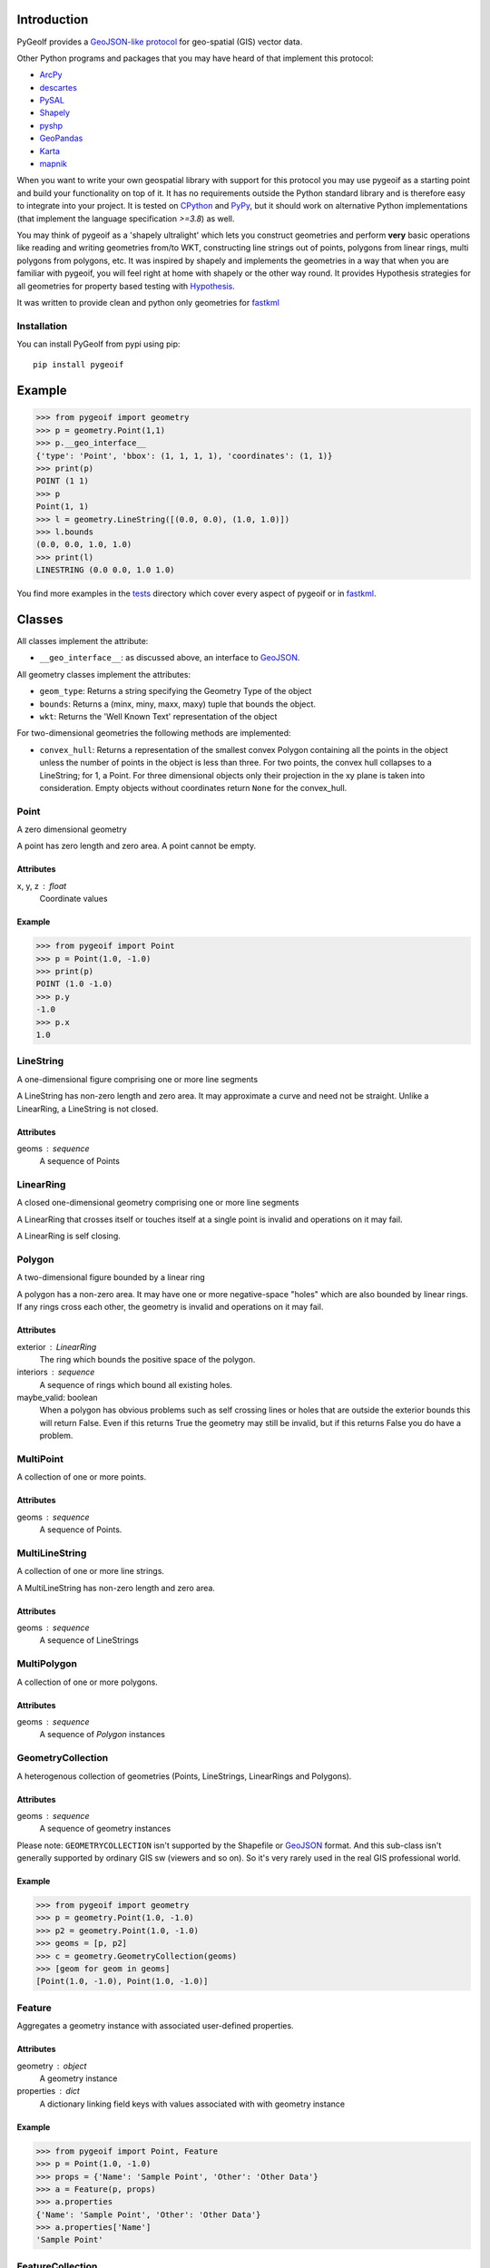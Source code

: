 Introduction
============

.. inclusion-marker-do-not-remove

PyGeoIf provides a `GeoJSON-like protocol <https://gist.github.com/2217756>`_
for geo-spatial (GIS) vector data.

Other Python programs and packages that you may have heard of that
implement this protocol:

* `ArcPy <https://www.esri.com/about/newsroom/arcuser/geojson/>`_
* `descartes <https://docs.descarteslabs.com/>`_
* `PySAL <http://pysal.geodacenter.org/>`_
* `Shapely <https://github.com/Toblerity/Shapely>`_
* `pyshp <https://pypi.python.org/pypi/pyshp>`_
* `GeoPandas <https://geopandas.org/>`_
* `Karta <https://github.com/fortyninemaps/karta>`_
* `mapnik <https://github.com/mapnik/mapnik>`_

When you want to write your own geospatial library with support
for this protocol you may use pygeoif as a starting point and build
your functionality on top of it. It has no requirements outside the
Python standard library and is therefore easy to integrate into your
project. It is tested on `CPython <https://python.org>`_ and
`PyPy <https://www.pypy.org/>`_, but it should work on alternative
Python implementations (that implement the language specification *>=3.8*) as well.

You may think of pygeoif as a 'shapely ultralight' which lets you
construct geometries and perform **very** basic operations like
reading and writing geometries from/to WKT, constructing line strings
out of points, polygons from linear rings, multi polygons from
polygons, etc. It was inspired by shapely and implements the
geometries in a way that when you are familiar with pygeoif,
you will feel right at home with shapely or the other way round.
It provides Hypothesis strategies for all geometries for property based
testing with Hypothesis_.

It was written to provide clean and python only geometries for fastkml_

|doc| |test| |cov| |hypothesis| |black| |mypy| |openhub| |factor| |commit| |py| |implement| |latest| |license| |downloads|

.. |doc| image:: https://readthedocs.org/projects/pygeoif/badge/?version=latest
    :target: https://pygeoif.readthedocs.io/en/latest/?badge=latest
    :alt: Documentation

.. |test| image:: https://github.com/cleder/pygeoif/actions/workflows/run-all-tests.yml/badge.svg?branch=main
    :target: https://github.com/cleder/pygeoif/actions/workflows/run-all-tests.yml
    :alt: GitHub Actions

.. |cov| image:: https://codecov.io/gh/cleder/pygeoif/branch/main/graph/badge.svg?token=2EfiwBXs9X
    :target: https://codecov.io/gh/cleder/pygeoif
    :alt: Codecov

.. |hypothesis| image:: https://img.shields.io/badge/hypothesis-tested-brightgreen.svg
   :alt: Tested with Hypothesis
   :target: https://hypothesis.readthedocs.io

.. |black| image:: https://img.shields.io/badge/code_style-black-000000.svg
    :target: https://github.com/psf/
    :alt: Black

.. |mypy| image:: https://img.shields.io/badge/type_checker-mypy-blue
    :target: http://mypy-lang.org/
    :alt: Mypy

.. |openhub| image:: https://www.openhub.net/p/pygeoif/widgets/project_thin_badge.gif
    :target: https://www.openhub.net/p/pygeoif/
    :alt: Openhub

.. |factor| image:: https://www.codefactor.io/repository/github/cleder/pygeoif/badge/main
   :target: https://www.codefactor.io/repository/github/cleder/pygeoif/overview/main
   :alt: CodeFactor

.. |commit| image:: https://img.shields.io/badge/pre--commit-enabled-brightgreen?logo=pre-commit
   :target: https://github.com/pre-commit/pre-commit
   :alt: pre-commit

.. |py| image:: https://img.shields.io/pypi/pyversions/pygeoif.svg
    :target: https://pypi.python.org/pypi/pygeoif/
    :alt: Supported Python versions

.. |implement| image:: https://img.shields.io/pypi/implementation/pygeoif.svg
    :target: https://pypi.python.org/pypi/pygeoif/
    :alt: Supported Python implementations

.. |latest| image:: https://img.shields.io/pypi/v/pygeoif.svg
    :target: https://pypi.python.org/pypi/pygeoif/
    :alt: Latest Version

.. |license| image:: https://img.shields.io/pypi/l/pygeoif.svg
    :target: https://pypi.python.org/pypi/pygeoif/
    :alt: License

.. |downloads| image:: https://img.shields.io/pypi/dm/pygeoif.svg
    :target: https://pypi.python.org/pypi/pygeoif/
    :alt: Downloads

Installation
------------

You can install PyGeoIf from pypi using pip::

    pip install pygeoif


Example
========
.. code-block:: pycon

    >>> from pygeoif import geometry
    >>> p = geometry.Point(1,1)
    >>> p.__geo_interface__
    {'type': 'Point', 'bbox': (1, 1, 1, 1), 'coordinates': (1, 1)}
    >>> print(p)
    POINT (1 1)
    >>> p
    Point(1, 1)
    >>> l = geometry.LineString([(0.0, 0.0), (1.0, 1.0)])
    >>> l.bounds
    (0.0, 0.0, 1.0, 1.0)
    >>> print(l)
    LINESTRING (0.0 0.0, 1.0 1.0)


You find more examples in the
`tests <https://github.com/cleder/pygeoif/tree/main/tests>`_
directory which cover every aspect of pygeoif or in fastkml_.

Classes
========

All classes implement the attribute:

* ``__geo_interface__``: as discussed above, an interface to GeoJSON_.

All geometry classes implement the attributes:

* ``geom_type``: Returns a string specifying the Geometry Type of the object
* ``bounds``: Returns a (minx, miny, maxx, maxy) tuple that bounds the object.
* ``wkt``: Returns the 'Well Known Text' representation of the object

For two-dimensional geometries the following methods are implemented:

* ``convex_hull``: Returns a representation of the smallest convex Polygon containing
  all the points in the object unless the number of points in the object is less than three.
  For two points, the convex hull collapses to a LineString; for 1, a Point.
  For three dimensional objects only their projection in the xy plane is taken into consideration.
  Empty objects without coordinates return ``None`` for the convex_hull.


Point
-----
A zero dimensional geometry

A point has zero length and zero area. A point cannot be empty.

Attributes
~~~~~~~~~~~
x, y, z : float
    Coordinate values

Example
~~~~~~~~
.. code-block:: pycon

    >>> from pygeoif import Point
    >>> p = Point(1.0, -1.0)
    >>> print(p)
    POINT (1.0 -1.0)
    >>> p.y
    -1.0
    >>> p.x
    1.0



LineString
-----------

A one-dimensional figure comprising one or more line segments

A LineString has non-zero length and zero area. It may approximate a curve
and need not be straight. Unlike a LinearRing, a LineString is not closed.

Attributes
~~~~~~~~~~~
geoms : sequence
    A sequence of Points

LinearRing
-----------

A closed one-dimensional geometry comprising one or more line segments

A LinearRing that crosses itself or touches itself at a single point is
invalid and operations on it may fail.

A LinearRing is self closing.


Polygon
--------

A two-dimensional figure bounded by a linear ring

A polygon has a non-zero area. It may have one or more negative-space
"holes" which are also bounded by linear rings. If any rings cross each
other, the geometry is invalid and operations on it may fail.

Attributes
~~~~~~~~~~~

exterior : LinearRing
    The ring which bounds the positive space of the polygon.
interiors : sequence
    A sequence of rings which bound all existing holes.
maybe_valid: boolean
    When a polygon has obvious problems such as self crossing
    lines or holes that are outside the exterior bounds this will
    return False. Even if this returns True the geometry may still be invalid,
    but if this returns False you do have a problem.

MultiPoint
----------
A collection of one or more points.

Attributes
~~~~~~~~~~~

geoms : sequence
    A sequence of Points.

MultiLineString
----------------
A collection of one or more line strings.

A MultiLineString has non-zero length and zero area.

Attributes
~~~~~~~~~~~

geoms : sequence
    A sequence of LineStrings

MultiPolygon
-------------

A collection of one or more polygons.

Attributes
~~~~~~~~~~~~~
geoms : sequence
    A sequence of `Polygon` instances


GeometryCollection
-------------------
A heterogenous collection of geometries (Points, LineStrings, LinearRings
and Polygons).

Attributes
~~~~~~~~~~~
geoms : sequence
    A sequence of geometry instances

Please note:
``GEOMETRYCOLLECTION`` isn't supported by the Shapefile or GeoJSON_ format.
And this sub-class isn't generally supported by ordinary GIS sw (viewers and so on).
So it's very rarely used in the real GIS professional world.

Example
~~~~~~~~
.. code-block:: pycon

    >>> from pygeoif import geometry
    >>> p = geometry.Point(1.0, -1.0)
    >>> p2 = geometry.Point(1.0, -1.0)
    >>> geoms = [p, p2]
    >>> c = geometry.GeometryCollection(geoms)
    >>> [geom for geom in geoms]
    [Point(1.0, -1.0), Point(1.0, -1.0)]

Feature
-------
Aggregates a geometry instance with associated user-defined properties.

Attributes
~~~~~~~~~~~
geometry : object
    A geometry instance
properties : dict
    A dictionary linking field keys with values associated with with geometry instance

Example
~~~~~~~~
.. code-block:: pycon

      >>> from pygeoif import Point, Feature
      >>> p = Point(1.0, -1.0)
      >>> props = {'Name': 'Sample Point', 'Other': 'Other Data'}
      >>> a = Feature(p, props)
      >>> a.properties
      {'Name': 'Sample Point', 'Other': 'Other Data'}
      >>> a.properties['Name']
      'Sample Point'

FeatureCollection
-----------------
A heterogenous collection of Features

Attributes
~~~~~~~~~~~
features: sequence
    A sequence of feature instances

Example
~~~~~~~~
.. code-block:: pycon

    >>> from pygeoif import Point, Feature, FeatureCollection
    >>> p = Point(1.0, -1.0)
    >>> props = {'Name': 'Sample Point', 'Other': 'Other Data'}
    >>> a = Feature(p, props)
    >>> p2 = Point(1.0, -1.0)
    >>> props2 = {'Name': 'Sample Point2', 'Other': 'Other Data2'}
    >>> b = Feature(p2, props2)
    >>> features = [a, b]
    >>> c = FeatureCollection(features)
    >>> [feature for feature in c]
    [Feature(Point(1.0, -1.0), {'Name': 'Sample Point', 'Other': 'Other Data'},...]

Functions
=========

shape
--------

Create a pygeoif feature from an object that provides the ``__geo_interface__``
or any GeoJSON_ compatible dictionary.
.. code-block:: pycon

    >>> from shapely.geometry import Point
    >>> from pygeoif import geometry, shape
    >>> shape(Point(0,0))
    Point(0.0, 0.0)


from_wkt
---------

Create a geometry from its WKT representation
.. code-block:: pycon

    >>> from pygeoif import from_wkt
    >>> p = from_wkt('POINT (0 1)')
    >>> print(p)
    POINT (0.0 1.0)


signed_area
------------

Return the signed area enclosed by a ring.
A value >= 0 indicates a counter-clockwise oriented ring.


orient
-------
Returns a copy of a polygon with exteriors and interiors in the right orientation.

if ccw is True than the exterior will be in counterclockwise orientation
and the interiors will be in clockwise orientation, or
the other way round when ccw is False.


box
---
Return a rectangular polygon with configurable normal vector.


mapping
-------

Return the ``__geo_interface__`` dictionary.


Development
===========

Clone this repository, create a virtualenv with Python 3.8 or later with
``python3 -m venv .venv`` and activate it with ``source .venv/bin/activate``.

Then install the requirements with ``pip install -e ".[dev]"``.

pre-commit
----------

Install the ``pre-commit`` hook with::
.. code-block:: console

    pip install pre-commit
    pre-commit install

and check the code with::
.. code-block:: console

    pre-commit run --all-files

Testing
-------

Run the unit and static tests with::
.. code-block:: console

    pytest tests
    pytest --doctest-glob="README.rst"
    black pygeoif
    ruff pygeoif
    flake8 pygeoif
    mypy pygeoif



Acknowledgments
================

The tests were improved with mutmut_ which discovered some nasty edge cases.

.. _mutmut: https://github.com/boxed/mutmut
.. _GeoJSON: https://geojson.org/
.. _fastkml: http://pypi.python.org/pypi/fastkml/
.. _Hypothesis: https://hypothesis.works
